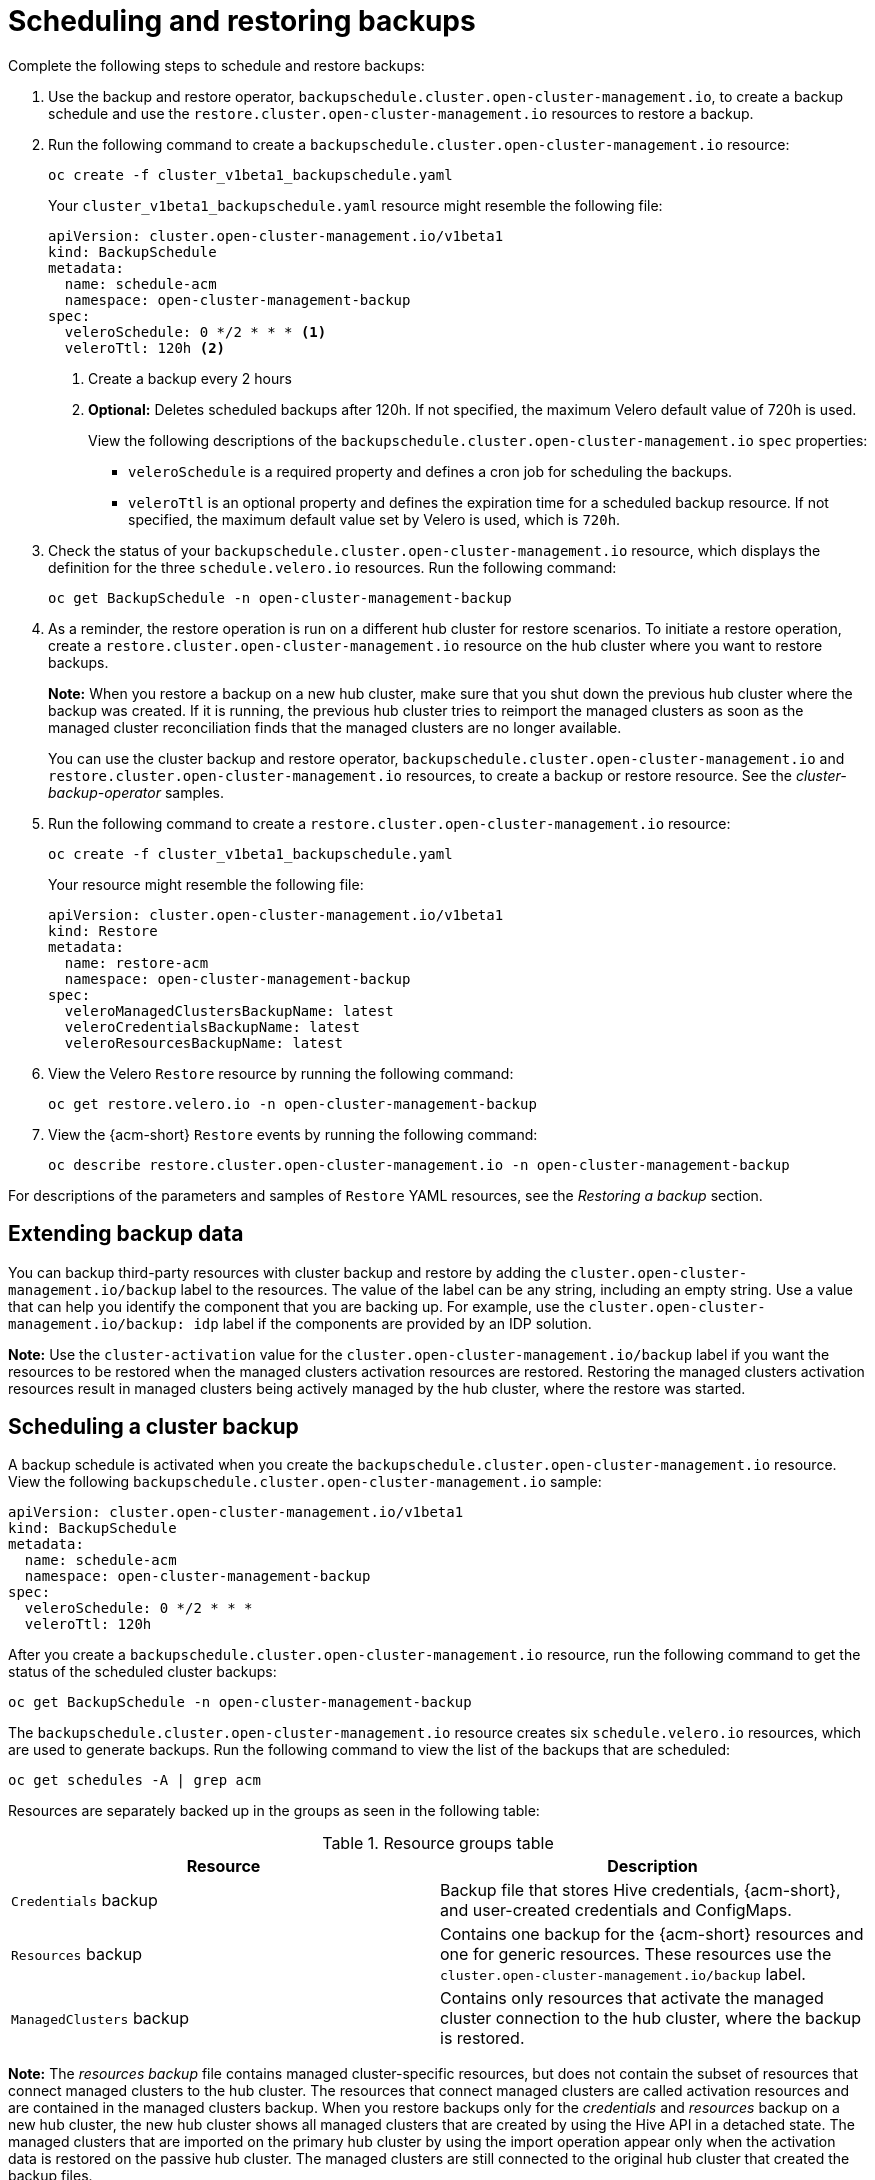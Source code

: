 [#using-backup-restore]
= Scheduling and restoring backups

Complete the following steps to schedule and restore backups:

. Use the backup and restore operator, `backupschedule.cluster.open-cluster-management.io`, to create a backup schedule and use the `restore.cluster.open-cluster-management.io` resources to restore a backup.

. Run the following command to create a `backupschedule.cluster.open-cluster-management.io` resource:
+
----
oc create -f cluster_v1beta1_backupschedule.yaml
----
+
Your `cluster_v1beta1_backupschedule.yaml` resource might resemble the following file:
+
[source,yaml]
----
apiVersion: cluster.open-cluster-management.io/v1beta1
kind: BackupSchedule
metadata:
  name: schedule-acm
  namespace: open-cluster-management-backup
spec:
  veleroSchedule: 0 */2 * * * <1>
  veleroTtl: 120h <2>
----
+
<1> Create a backup every 2 hours
<2> *Optional:* Deletes scheduled backups after 120h. If not specified, the maximum Velero default value of 720h is used.
+
View the following descriptions of the `backupschedule.cluster.open-cluster-management.io` `spec` properties:
+
** `veleroSchedule` is a required property and defines a cron job for scheduling the backups.
** `veleroTtl` is an optional property and defines the expiration time for a scheduled backup resource. If not specified, the maximum default value set by Velero is used, which is `720h`.

. Check the status of your `backupschedule.cluster.open-cluster-management.io` resource, which displays the definition for the three `schedule.velero.io` resources. Run the following command:
+
----
oc get BackupSchedule -n open-cluster-management-backup
----

. As a reminder, the restore operation is run on a different hub cluster for restore scenarios. To initiate a restore operation, create a `restore.cluster.open-cluster-management.io` resource on the hub cluster where you want to restore backups.
+
*Note:* When you restore a backup on a new hub cluster, make sure that you shut down the previous hub cluster where the backup was created. If it is running, the previous hub cluster tries to reimport the managed clusters as soon as the managed cluster reconciliation finds that the managed clusters are no longer available.
+
You can use the cluster backup and restore operator, `backupschedule.cluster.open-cluster-management.io` and `restore.cluster.open-cluster-management.io` resources, to create a backup or restore resource. See the _cluster-backup-operator_ samples.
+
. Run the following command to create a `restore.cluster.open-cluster-management.io` resource:
+
----
oc create -f cluster_v1beta1_backupschedule.yaml
----
+
Your resource might resemble the following file:
+
[source,yaml]
----
apiVersion: cluster.open-cluster-management.io/v1beta1
kind: Restore
metadata:
  name: restore-acm
  namespace: open-cluster-management-backup
spec:
  veleroManagedClustersBackupName: latest
  veleroCredentialsBackupName: latest
  veleroResourcesBackupName: latest
----

. View the Velero `Restore` resource by running the following command:
+
----
oc get restore.velero.io -n open-cluster-management-backup
----

. View the {acm-short} `Restore` events by running the following command:
+
----
oc describe restore.cluster.open-cluster-management.io -n open-cluster-management-backup
----

For descriptions of the parameters and samples of `Restore` YAML resources, see the _Restoring a backup_ section.

[#extend-backup-data]
== Extending backup data

You can backup third-party resources with cluster backup and restore by adding the `cluster.open-cluster-management.io/backup` label to the resources. The value of the label can be any string, including an empty string. Use a value that can help you identify the component that you are backing up. For example, use the `cluster.open-cluster-management.io/backup: idp` label if the components are provided by an IDP solution.

*Note:* Use the `cluster-activation` value for the `cluster.open-cluster-management.io/backup` label if you want the resources to be restored when the managed clusters activation resources are restored. Restoring the managed clusters activation resources result in managed clusters being actively managed by the hub cluster, where the restore was started.

[#schedule-backup]
== Scheduling a cluster backup

A backup schedule is activated when you create the `backupschedule.cluster.open-cluster-management.io` resource. View the following `backupschedule.cluster.open-cluster-management.io` sample:

[source,yaml]
----
apiVersion: cluster.open-cluster-management.io/v1beta1
kind: BackupSchedule
metadata:
  name: schedule-acm
  namespace: open-cluster-management-backup
spec:
  veleroSchedule: 0 */2 * * *
  veleroTtl: 120h
----

After you create a `backupschedule.cluster.open-cluster-management.io` resource, run the following command to get the status of the scheduled cluster backups:

----
oc get BackupSchedule -n open-cluster-management-backup
----

The `backupschedule.cluster.open-cluster-management.io` resource creates six `schedule.velero.io` resources, which are used to generate backups. Run the following command to view the list of the backups that are scheduled:

----
oc get schedules -A | grep acm
----

Resources are separately backed up in the groups as seen in the following table:

.Resource groups table
|===
| Resource | Description

| `Credentials` backup
| Backup file that stores Hive credentials, {acm-short}, and user-created credentials and ConfigMaps.

| `Resources` backup
| Contains one backup for the {acm-short} resources and one for generic resources. These resources use the `cluster.open-cluster-management.io/backup` label.

| `ManagedClusters` backup
| Contains only resources that activate the managed cluster connection to the hub cluster, where the backup is restored.
|===

*Note:* The _resources backup_ file contains managed cluster-specific resources, but does not contain the subset of resources that connect managed clusters to the hub cluster. The resources that connect managed clusters are called activation resources and are contained in the managed clusters backup. When you restore backups only for the _credentials_ and _resources_ backup on a new hub cluster, the new hub cluster shows all managed clusters that are created by using the Hive API in a detached state. The managed clusters that are imported on the primary hub cluster by using the import operation appear only when the activation data is restored on the passive hub cluster. The managed clusters are still connected to the original hub cluster that created the backup files.

When the activation data is restored, only managed clusters created by using the Hive API are automatically connected with the new hub cluster. All other managed clusters appear in a _Pending_ state. You need to manually reattach them to the new cluster.

For descriptions of the various `BackupSchedule` statuses, see the following table: 

.BackupSchedule status table
|===
| `BackupSchedule` status | Description

| `Enabled`
| The `BackupSchedule` is running and generating backups.

| `FailedValidation`
| An error prevents the `BackupSchedule` from running. As a result, the `BackupSchedule` is not generating backups, but instead, it is reconciling and waiting for the error to be fixed. Look at the `BackupSchedule` status section for the reason why the resource is not valid. After the error is addressed, the `BackupSchedule` status changes to `Enabled`, and the resource starts generating backups.

| `BackupCollision`
| The `BackupSchedule` is not generating backups. Look at the `BackupSchedule` status section for the reason why the resource status is `BackupCollision`. To start creating backups, delete this resource and create a new one. 

| `Paused`
| If you paused the {acm-short} backup schedule by using the `BackupSchedule.paused` property, the Velero schedules created by the `BackupSchedule` resources get deleted, and no new hub backups get generated. If you update the `BackupSchedule.paused` property to `False`, the `BackupSchedule` resource status returns to `Enabled` and the Velero schedules get recreated. 
|===

[#avoid-backup-collision]
=== Avoiding backup collisions

Backup collisions might occur if the hub cluster changes from being a passive hub cluster to becoming a primary hub cluster, or the other way around, and different managed clusters back up data at the same storage location.

As a result, the latest backups are generated by a hub cluster that is no longer set as the primary hub cluster. This hub cluster still produces backups because the `BackupSchedule.cluster.open-cluster-management.io` resource is still enabled.

When you run a restore operation in a controlled environment, such as a disaster recovery test operation, you can avoid a backup collision when you use the `BackupSchedule` `paused` property on the backup hub cluster. Before you restore the resources on the new hub cluster, pause the `BackupSchedule` resource on the backup hub by setting the `paused=true` property on the `BackupSchedule` resource.

See the following list to learn about two scenarios that might cause a backup collision:

. The primary hub cluster fails unexpectedly, which is caused by the following conditions:
- Communication from the primary hub cluster to the initial hub cluster fails.
- The initial hub cluster backup data is restored on a secondary hub cluster, called secondary hub cluster.
- The administrator creates the `BackupSchedule.cluster.open-cluster-management.io` resource on the secondary hub cluster, which is now the primary hub cluster and generates backup data to the common storage location.
- The initial hub cluster unexpectedly starts working again.
+
Since the `BackupSchedule.cluster.open-cluster-management.io` resource is still enabled on the initial hub cluster, the initial hub cluster resumes writing backups to the same storage location as the secondary hub cluster. Both hub clusters are now writing backup data at the same storage location. Any hub cluster restoring the latest backups from this storage location might use the initial hub cluster data instead of the secondary hub cluster data.

. The administrator tests a disaster scenario by making the secondary hub cluster a primary hub cluster, which is caused by the following conditions:
- The initial hub cluster is stopped.
- The initial hub cluster backup data is restored on the secondary hub cluster.
- The administrator creates the `BackupSchedule.cluster.open-cluster-management.io` resource on the secondary hub cluster, which is now the primary hub cluster and generates backup data to the common storage location.
- After the disaster test is completed, the administrator reverts to the earlier state and makes the initial hub cluster the primary hub cluster again. 
- The initial hub cluster starts while the secondary hub cluster is still active.
+
Since the `BackupSchedule.cluster.open-cluster-management.io` resource is still enabled on the secondary hub cluster, it writes backups at the same storage location that corrupts the backup data. Any hub cluster that restores the latest backups from this location might use the secondary hub cluster data instead of the initial hub cluster data. In this scenario, stop the secondary hub cluster first or pause the `BackupSchedule.cluster.open-cluster-management.io` resource on the secondary hub cluster before you start the initial hub cluster to the backup collision issue.

. The administrator tests a disaster scenario by making the secondary hub cluster a primary hub cluster, without stopping the initial hub cluster first, causing the following conditions: 
- The initial hub cluster is still running.
- The initial hub cluster backup data is restored on the secondary hub cluster, including managed clusters backup. Therefore, the secondary hub cluster is now the active cluster.
- Since the `BackupSchedule.cluster.open-cluster-management.io` resource is still enabled on the initial hub cluster, it writes backups at the same storage location which corrupts the backup data. For example, any hub cluster restoring the latest backups from this location might use the initial hub cluster data instead of the secondary hub cluster data. To avoid data corruption, the initial hub cluster `BackupSchedule` resource status automatically changes to `BackupCollision`. In this scenario, to avoid getting into this backup collision state, stop the initial hub cluster first or delete the `BackupSchedule.cluster.open-cluster-management.io` resource on the initial hub cluster before restoring managed clusters data on  the secondary hub cluster.
+
To avoid and report backup collisions, a `BackupCollision` state exists for the `BackupSchedule.cluster.open-cluster-management.io` resource. The controller checks regularly if the latest backup in the storage location has been generated from the current hub cluster. If not, a different hub cluster has recently written backup data to the storage location, indicating that the hub cluster is colliding with a different hub cluster.

In this case, the current hub cluster `BackupSchedule.cluster.open-cluster-management.io` resource status is set to `BackupCollision` and the `Schedule.velero.io` resources created by this resource are deleted to avoid data corruption. The `BackupCollision` is reported by the backup policy. The administrator verifies which hub cluster writes to the storage location, before removing the `BackupSchedule.cluster.open-cluster-management.io` resource from the invalid hub cluster and creating a new `BackupSchedule.cluster.open-cluster-management.io` resource on the valid primary hub cluster, to resume the backup.

Run the following command to check if there is a backup collision:

----
oc get backupschedule -A
----

If there is a backup collision, the output might resemble the following example:

----
NAMESPACE       NAME               PHASE             MESSAGE
openshift-adp   schedule-hub-1   BackupCollision   Backup acm-resources-schedule-20220301234625, from cluster with id [be97a9eb-60b8-4511-805c-298e7c0898b3] is using the same storage location. This is a backup collision with current cluster [1f30bfe5-0588-441c-889e-eaf0ae55f941] backup. Review and resolve the collision then create a new BackupSchedule resource to  resume backups from this cluster.
----

[#dr4hub-schedule-resources]
== Additional resources

- See the xref:../backup_restore/backup_restore.adoc#restore-backup[Restoring a backup] section for descriptions of the parameters and samples of `Restore` YAML resources.

- For more information, see xref:../backup_restore/backup_intro.adoc#backup-intro[Backup and restore]. 